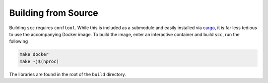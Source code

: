 Building from Source
====================

Building ``scc`` requires ``conftool``. While this is included as a submodule and easily installed via
`cargo <https://man.archlinux.org/man/cargo.1.en>`_, it is far less tedious to use the accompanying Docker
image. To build the image, enter an interactive container and build ``scc``, run the following

.. code:: shell

    make docker
    make -j$(nproc)

The libraries are found in the root of the ``build`` directory.
